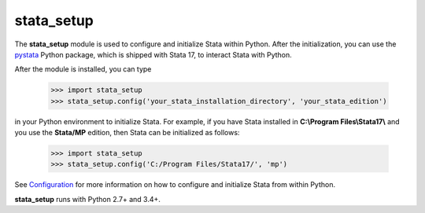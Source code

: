 
stata_setup 
===========

The **stata_setup** module is used to configure and initialize Stata within 
Python. After the initialization, you can use the 
`pystata <https://www.stata.com/python/pystata>`__ Python package, which is 
shipped with Stata 17, to interact Stata with Python. 

After the module is installed, you can type

  >>> import stata_setup
  >>> stata_setup.config('your_stata_installation_directory', 'your_stata_edition')

in your Python environment to initialize Stata. For example, if you have Stata 
installed in **C:\\Program Files\\Stata17\\** and you use the **Stata/MP** edition,  
then Stata can be initialized as follows:

  >>> import stata_setup
  >>> stata_setup.config('C:/Program Files/Stata17/', 'mp')

See `Configuration <https://www.stata.com/python/pystata/install.html#method-1-installing-via-pip>`__ 
for more information on how to configure and initialize Stata from within 
Python. 

**stata_setup** runs with Python 2.7+ and 3.4+. 
